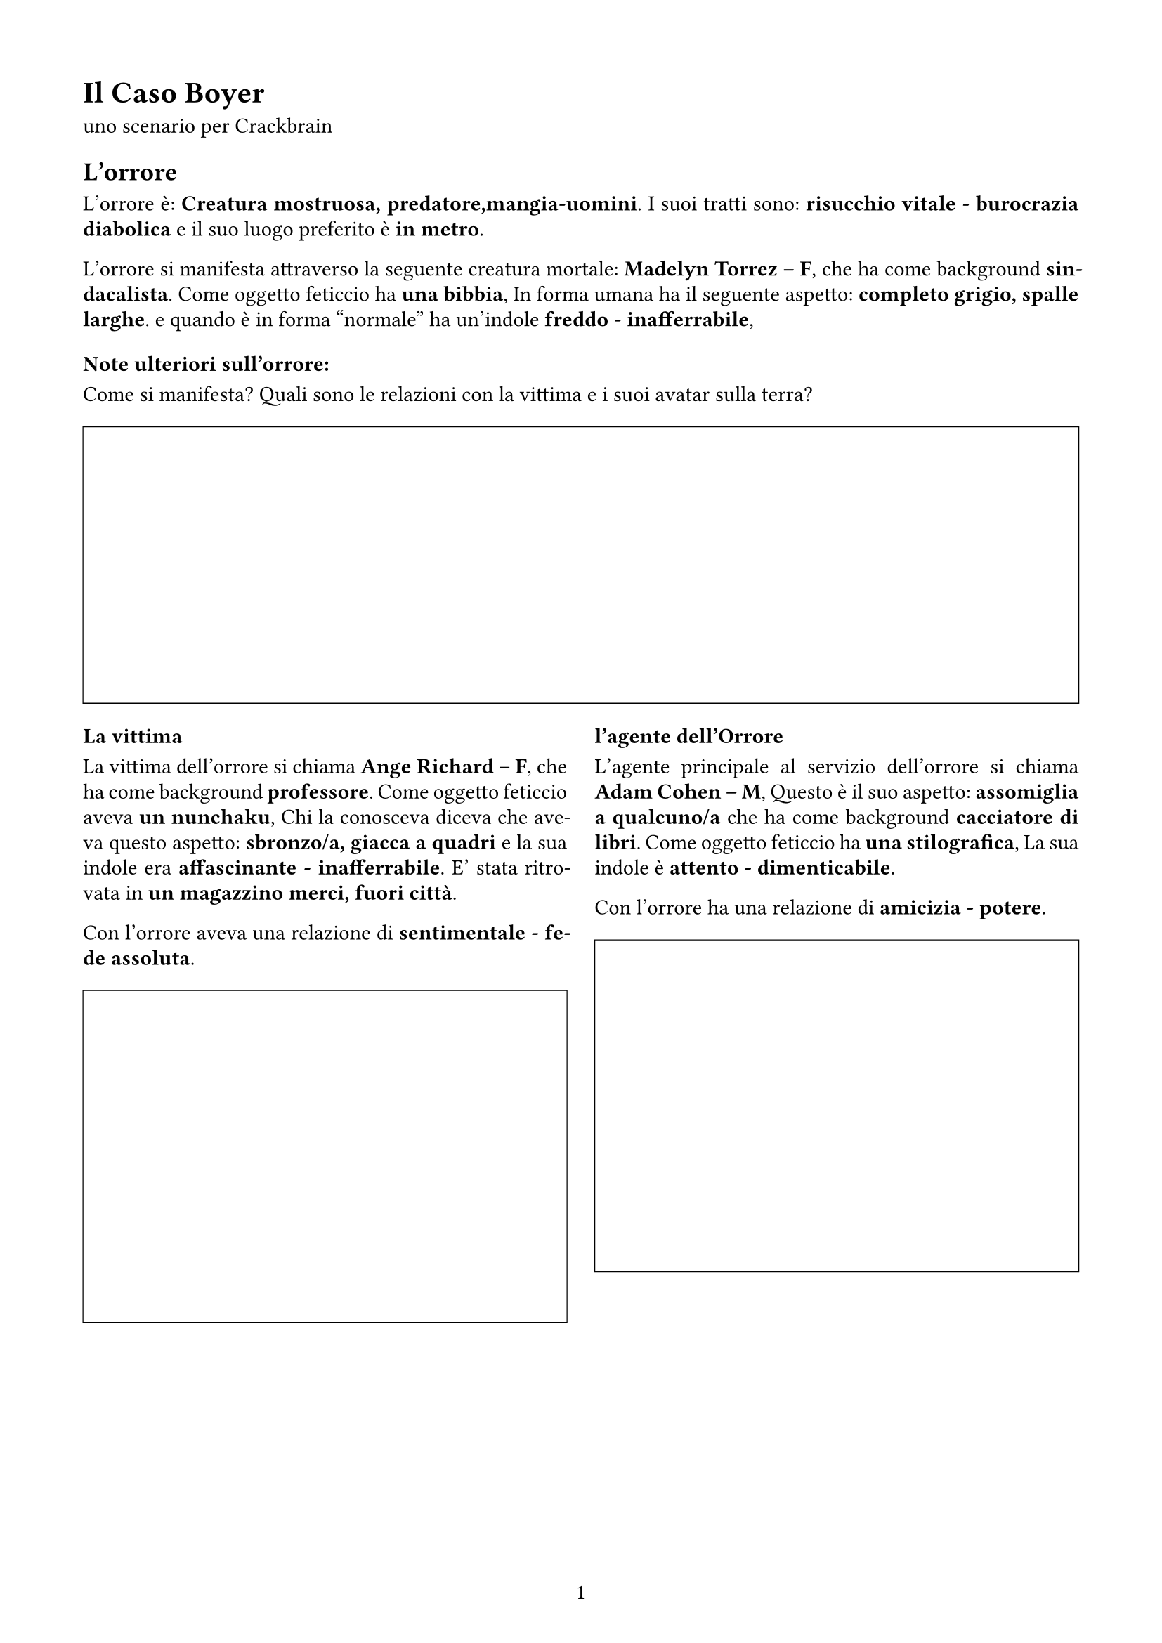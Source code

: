 #set page(
  width:21cm,
  height:29.7cm,
  margin: (x: 1.5cm, y: 1.5cm),
  numbering: "1"
)

#set text(lang: "it", size: 11pt)
#set text(font: "Chivo")

#set par(
  justify: true,
  leading: 0.52em,

)

= Il Caso  Boyer

uno scenario per Crackbrain

== L'orrore

L'orrore è: *Creatura mostruosa, predatore,mangia-uomini*. I suoi tratti sono: *risucchio vitale - burocrazia diabolica* e il suo luogo preferito è *in metro*. 

L'orrore si manifesta attraverso la seguente creatura mortale: *Madelyn Torrez -- F*, 
che ha come background *sindacalista*. Come oggetto feticcio ha *una bibbia*, 
In forma umana ha il seguente aspetto: *completo grigio, spalle larghe*.
e quando è in forma "normale" ha un'indole *freddo - inafferrabile*, 

=== Note ulteriori sull'orrore:

Come si manifesta? Quali sono le relazioni con la vittima e i suoi avatar sulla terra? 

#figure(
block(
    width: 100%    ,
    height: 5cm,
    stroke: (0.5pt +black)
)
)

#grid(
columns: (1fr, 1fr),
gutter: 5mm,
[
=== La vittima

La vittima dell'orrore si chiama *Ange Richard -- F*, 
che ha come background *professore*. Come oggetto feticcio aveva *un nunchaku*, 
Chi la conosceva diceva che aveva questo aspetto: *sbronzo/a, giacca a quadri*
e la sua indole era  *affascinante - inafferrabile*. 
E' stata ritrovata in *un magazzino merci, fuori città*. 

Con l'orrore aveva una relazione di *sentimentale - fede assoluta*. 

#figure(
block(
    width: 100%    ,
    height: 6cm,
    stroke: (0.5pt +black)
)
)
],
[
=== l'agente dell'Orrore

L'agente principale al servizio dell'orrore si chiama *Adam Cohen -- M*, 
Questo è il suo aspetto: *assomiglia a qualcuno/a*
che ha come background *cacciatore di libri*. Come oggetto feticcio ha *una stilografica*, 
La sua indole è  *attento - dimenticabile*. 

Con l'orrore ha una relazione di *amicizia - potere*. 

#figure(
block(
    width: 100%    ,
    height: 6cm,
    stroke: (0.5pt +black)
)
)
])

#pagebreak()





== Altri Png

#let pngBlock(Nome:"", Background:"", Aspetto: "", Oggetto:"", Indole:"", Ruolo:"", Relazione:"") = {
figure(
block(
width: 100%,
[
#set align(left)
=== #Ruolo

- Nome *#Nome*
- Background *#Background*
- Aspetto *#Aspetto*
- Oggetto *#Oggetto*
- Indole *#Indole*
- Relazione *#Relazione*

#figure(
    block(
        width: 100%    ,
        height: 6cm,
        stroke: (0.5pt +black)
    )
)

]
)
)
}

Lista dei personaggi dello scenario

#grid(
columns: (1fr, 1fr),
gutter: 5mm,

pngBlock(Nome:       [ Madeleine Moreau -- F ], 
        Background: [ impiegato ] , 
        Aspetto   : [ parla poco, stringe un pupazzo ], 
        Oggetto   : [ dei tarocchi ], 
        Indole    : [ propositivo - avido ], 
        Ruolo     : [ Parente/amico/civile/testimone ], 
        Relazione : [ dominio]
),

pngBlock(Nome:       [ Hassan Bernard -- M ], 
        Background: [ delinquente ] , 
        Aspetto   : [ circondato/a da animali ], 
        Oggetto   : [ una colt M1911 “Rei Ayanami edition” ], 
        Indole    : [ perditempo - difficile ], 
        Ruolo     : [ Indagatore rivale anti-PG ], 
        Relazione : [ potere]
),

pngBlock(Nome:       [ Jacques Yadav -- M ], 
        Background: [ quadro aziendale ] , 
        Aspetto   : [ sbronzo/a, giacca a quadri ], 
        Oggetto   : [ due dadi truccati ], 
        Indole    : [ dimenticabile - freddo ], 
        Ruolo     : [ Agente della minaccia travestito ], 
        Relazione : [ potere]
),

pngBlock(Nome:       [ Eric Mansour -- M ], 
        Background: [ professore ] , 
        Aspetto   : [ noodles istantanei in mano ], 
        Oggetto   : [ dell’erba (qualità buona) ], 
        Indole    : [ affascinante - attento ], 
        Ruolo     : [ Veggente testimone paranormale ], 
        Relazione : [ sentimentale]
),

pngBlock(Nome:       [ Veronica Nakano -- F ], 
        Background: [ squatter ] , 
        Aspetto   : [ capelli a spazzola o raccolti in un codino, marziale, vene sul collo ], 
        Oggetto   : [ una bibbia ], 
        Indole    : [ intraprendente - mutevole ], 
        Ruolo     : [ Altra possibile vittima / redshirt ], 
        Relazione : [ amicizia]
),

pngBlock(Nome:       [ Leah Girard -- F ], 
        Background: [ ingegnere ] , 
        Aspetto   : [ imponente, raffreddato/a ], 
        Oggetto   : [ un cappello di stagnola ], 
        Indole    : [ dimenticabile - affascinante ], 
        Ruolo     : [ Png Extra 1 correlato a Adam Cohen ], 
        Relazione : [ amicizia]
),

pngBlock(Nome:       [ Uther Lambert -- M ], 
        Background: [ allevatore ] , 
        Aspetto   : [ peli ovunque (o barba se uomo), enormi braccia ], 
        Oggetto   : [ un pendaglio di giada cinese ], 
        Indole    : [ mutevole - aggressivo ], 
        Ruolo     : [ Png Extra 2 correlato a Madelyn Torrez ], 
        Relazione : [ fede assoluta]
),

pngBlock(Nome:       [ Martina Vidal -- F ], 
        Background: [ vip da due soldi ] , 
        Aspetto   : [ noodles istantanei in mano ], 
        Oggetto   : [ delle manette pelose ], 
        Indole    : [ deciso - affascinante ], 
        Ruolo     : [ Png Extra 3 correlato a Ange Richard ], 
        Relazione : [ fiducia]
),

pngBlock(Nome:       [ Feng Morin -- M ], 
        Background: [ militare ] , 
        Aspetto   : [ minuto/a, carino/a, sboccato/a ], 
        Oggetto   : [ una Canon e teleobbiettivo ], 
        Indole    : [ freddo - difficile ], 
        Ruolo     : [ Png Extra 4 correlato a Jacques Yadav ], 
        Relazione : [ odio]
),

pngBlock(Nome:       [ Nourreddine Gauthier -- M ], 
        Background: [ fisico teorico ] , 
        Aspetto   : [ cicatrice, minaccioso/a ], 
        Oggetto   : [ due dadi truccati ], 
        Indole    : [ manipolatore - saccente ], 
        Ruolo     : [ Png Extra 5 correlato a Madeleine Moreau ], 
        Relazione : [ disprezzo]
),

)

== Note

#block(
    width: 100%,
    height: 6cm,
    stroke: (0.5pt +black)
)

#pagebreak()

== Luoghi Extra


#block(
    width: 100%    ,
    height: 2cm,
    inset: 0.2cm,
    stroke: (0.5pt +black),
    [ una piazza, in mezzo alla gente]
)

#block(
    width: 100%    ,
    height: 2cm,
    inset: 0.2cm,
    stroke: (0.5pt +black),
    [ un grosso cantiere, sotto il grattacielo]
)

#block(
    width: 100%    ,
    height: 2cm,
    inset: 0.2cm,
    stroke: (0.5pt +black),
    [ un albergo per rottami umani]
)

#block(
    width: 100%    ,
    height: 2cm,
    inset: 0.2cm,
    stroke: (0.5pt +black),
    [ un appartamento, il suo]
)

#block(
    width: 100%    ,
    height: 2cm,
    inset: 0.2cm,
    stroke: (0.5pt +black),
    [ un laboratorio]
)

#block(
    width: 100%    ,
    height: 2cm,
    inset: 0.2cm,
    stroke: (0.5pt +black),
    [ un parcheggio dello stadio]
)

#block(
    width: 100%    ,
    height: 2cm,
    inset: 0.2cm,
    stroke: (0.5pt +black),
    [ un blocco abitativo iper-popolato]
)

#block(
    width: 100%    ,
    height: 2cm,
    inset: 0.2cm,
    stroke: (0.5pt +black),
    [ un cinema]
)

#block(
    width: 100%    ,
    height: 2cm,
    inset: 0.2cm,
    stroke: (0.5pt +black),
    [ un parchetto, era così inquietante]
)

#block(
    width: 100%    ,
    height: 2cm,
    inset: 0.2cm,
    stroke: (0.5pt +black),
    [ un locale dall’altra parte della città]
)


#pagebreak()

== Personaggi

#v(12pt)

#let personaggio(Nome:"", Background:"", Aspetto: "",Oggetto:"", Stile:"", Descrizione:"") = {
    figure(
        block(
        width: 100%    ,
        fill: rgb("#F5F5F5"),
        inset: 5pt,
        [
        #set align(left)
#text( size:14pt, weight: 700, [ #Nome (#Background) ])

- Aspetto: *#Aspetto*
- Stile: *#Stile* : #Descrizione
- Oggetto: *#Oggetto*

#block(
    width: 100%,
    height: 2cm,
    inset: 5pt,
    stroke: (0.5pt + gray),
    fill: white,
    [ _Legami_ ]
)

#block(
    width: 100%,
    height: 5cm,
    inset: 5pt,
    stroke: (0.5pt + gray),
    fill: white,
    [ _Note_ ]
)
        ]
    )
    )
}


#grid(
columns: (1fr, 1fr),
gutter: 5mm,

personaggio(Nome:       [ Sahnine Toribio -- M ], 
        Background:  [ impiegato ] , 
        Oggetto:    [ un Game Boy color ], 
        Aspetto:    [ al telefono, riflesso sugli occhiali ], 
        Stile:       [ Sapiente ], 
        Descrizione: [ Riflessivo, intelligente, logico, deduttivo. Maestro nel riconoscere pattern e collegamenti. ], 
),

personaggio(Nome:       [ Danielle Martínez -- F ], 
        Background:  [ detective privato ] , 
        Oggetto:    [ un coltellino svizzero da boyscout ], 
        Aspetto:    [ al telefono, moshi moshi ], 
        Stile:       [ Politico ], 
        Descrizione: [ Il politico costruisce e distrugge con la sua eloquenza e abilità attoriale. Diplomatico,carismatico. Bugiardo.  ], 
),

personaggio(Nome:       [ Ryota Ghoshal -- M ], 
        Background:  [ professore ] , 
        Oggetto:    [ un’espressione seducente ], 
        Aspetto:    [ filiforme, occhiaie, “burtonesco/a” ], 
        Stile:       [ Zero stile ], 
        Descrizione: [ non tutti nascono con talenti o inclinazioni. Stacci. ], 
),

personaggio(Nome:       [ Bartolomé Murakami -- M ], 
        Background:  [ impiegato ] , 
        Oggetto:    [ un pendaglio di giada cinese ], 
        Aspetto:    [ senza fiato, non parla la tua lingua ], 
        Stile:       [ Abile ], 
        Descrizione: [ L’abile ha sempre un asso nella manica, percorre la città inosservato ed è molto probabile che sappia come accendere un’auto senza usare le chiavi. ], 
),

personaggio(Nome:       [ Yun Lambert -- F ], 
        Background:  [ biologo ] , 
        Oggetto:    [ un’espressione seducente ], 
        Aspetto:    [ logorroico/a, razzista, psp in mano ], 
        Stile:       [ Medium ], 
        Descrizione: [ Il medium sfrutta il suo collegamento con il paranormale per individuare, comprendere e non farsi uccidere da quello che scienza e buon senso non possono spiegare. ], 
),

personaggio(Nome:       [ Javier Issa -- M ], 
        Background:  [ psichiatra ] , 
        Oggetto:    [ una ciocca di capelli ], 
        Aspetto:    [ capelli vistosi, fissato/a con gli alieni ], 
        Stile:       [ Politico ], 
        Descrizione: [ Il politico costruisce e distrugge con la sua eloquenza e abilità attoriale. Diplomatico,carismatico. Bugiardo.  ], 
),

personaggio(Nome:       [ Penelope Jardine -- F ], 
        Background:  [ archeologo ] , 
        Oggetto:    [ una cravatta nera con spilla ], 
        Aspetto:    [ filiforme, occhiaie, “burtonesco/a” ], 
        Stile:       [ Sapiente ], 
        Descrizione: [ Riflessivo, intelligente, logico, deduttivo. Maestro nel riconoscere pattern e collegamenti. ], 
),

personaggio(Nome:       [ Ting Baranov -- F(H) ], 
        Background:  [ studente ] , 
        Oggetto:    [ dei tarocchi ], 
        Aspetto:    [ un gatto/un cane/un pappagallo ], 
        Stile:       [ Sapiente ], 
        Descrizione: [ Riflessivo, intelligente, logico, deduttivo. Maestro nel riconoscere pattern e collegamenti. ], 
),

)
